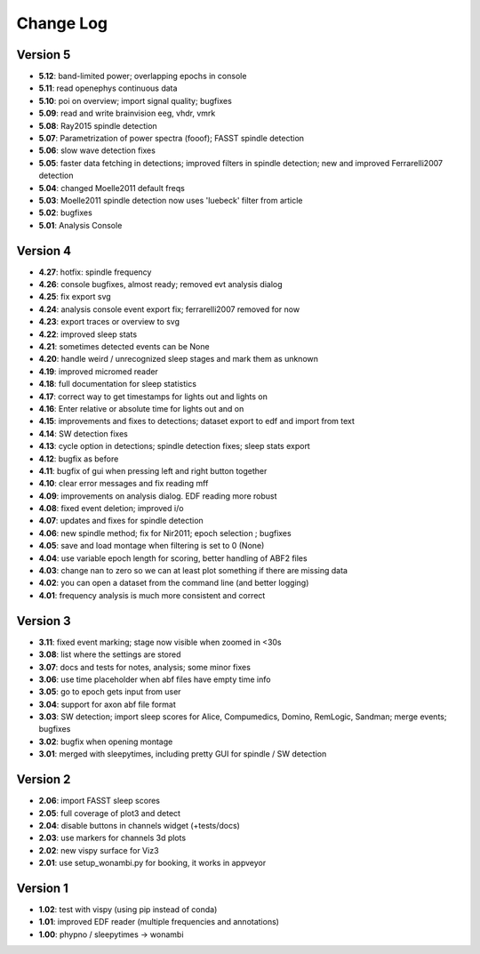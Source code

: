 Change Log
==========
Version 5
----------
- **5.12**: band-limited power; overlapping epochs in console
- **5.11**: read openephys continuous data
- **5.10**: poi on overview; import signal quality; bugfixes
- **5.09**: read and write brainvision eeg, vhdr, vmrk
- **5.08**: Ray2015 spindle detection
- **5.07**: Parametrization of power spectra (fooof); FASST spindle detection
- **5.06**: slow wave detection fixes
- **5.05**: faster data fetching in detections; improved filters in spindle detection; new and improved Ferrarelli2007 detection
- **5.04**: changed Moelle2011 default freqs
- **5.03**: Moelle2011 spindle detection now uses 'luebeck' filter from article
- **5.02**: bugfixes
- **5.01**: Analysis Console

Version 4
----------
- **4.27**: hotfix: spindle frequency
- **4.26**: console bugfixes, almost ready; removed evt analysis dialog
- **4.25**: fix export svg
- **4.24**: analysis console event export fix; ferrarelli2007 removed for now
- **4.23**: export traces or overview to svg
- **4.22**: improved sleep stats
- **4.21**: sometimes detected events can be None
- **4.20**: handle weird / unrecognized sleep stages and mark them as unknown
- **4.19**: improved micromed reader
- **4.18**: full documentation for sleep statistics
- **4.17**: correct way to get timestamps for lights out and lights on
- **4.16**: Enter relative or absolute time for lights out and on
- **4.15**: improvements and fixes to detections; dataset export to edf and import from text
- **4.14**: SW detection fixes
- **4.13**: cycle option in detections; spindle detection fixes; sleep stats export
- **4.12**: bugfix as before
- **4.11**: bugfix of gui when pressing left and right button together
- **4.10**: clear error messages and fix reading mff
- **4.09**: improvements on analysis dialog. EDF reading more robust
- **4.08**: fixed event deletion; improved i/o
- **4.07**: updates and fixes for spindle detection
- **4.06**: new spindle method; fix for Nir2011; epoch selection ; bugfixes
- **4.05**: save and load montage when filtering is set to 0 (None)
- **4.04**: use variable epoch length for scoring, better handling of ABF2 files
- **4.03**: change nan to zero so we can at least plot something if there are missing data 
- **4.02**: you can open a dataset from the command line (and better logging)
- **4.01**: frequency analysis is much more consistent and correct

Version 3
----------
- **3.11**: fixed event marking; stage now visible when zoomed in <30s
- **3.08**: list where the settings are stored
- **3.07**: docs and tests for notes, analysis; some minor fixes
- **3.06**: use time placeholder when abf files have empty time info
- **3.05**: go to epoch gets input from user
- **3.04**: support for axon abf file format
- **3.03**: SW detection; import sleep scores for Alice, Compumedics, Domino, RemLogic, Sandman; merge events; bugfixes
- **3.02**: bugfix when opening montage
- **3.01**: merged with sleepytimes, including pretty GUI for spindle / SW detection

Version 2
----------
- **2.06**: import FASST sleep scores
- **2.05**: full coverage of plot3 and detect
- **2.04**: disable buttons in channels widget (+tests/docs)
- **2.03**: use markers for channels 3d plots
- **2.02**: new vispy surface for Viz3
- **2.01**: use setup_wonambi.py for booking, it works in appveyor

Version 1
----------
- **1.02**: test with vispy (using pip instead of conda)
- **1.01**: improved EDF reader (multiple frequencies and annotations)
- **1.00**: phypno / sleepytimes -> wonambi
